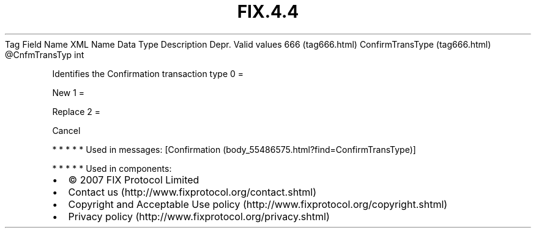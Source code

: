 .TH FIX.4.4 "" "" "Tag #666"
Tag
Field Name
XML Name
Data Type
Description
Depr.
Valid values
666 (tag666.html)
ConfirmTransType (tag666.html)
\@CnfmTransTyp
int
.PP
Identifies the Confirmation transaction type
0
=
.PP
New
1
=
.PP
Replace
2
=
.PP
Cancel
.PP
   *   *   *   *   *
Used in messages:
[Confirmation (body_55486575.html?find=ConfirmTransType)]
.PP
   *   *   *   *   *
Used in components:

.PD 0
.P
.PD

.PP
.PP
.IP \[bu] 2
© 2007 FIX Protocol Limited
.IP \[bu] 2
Contact us (http://www.fixprotocol.org/contact.shtml)
.IP \[bu] 2
Copyright and Acceptable Use policy (http://www.fixprotocol.org/copyright.shtml)
.IP \[bu] 2
Privacy policy (http://www.fixprotocol.org/privacy.shtml)
